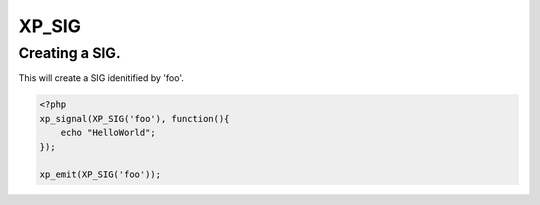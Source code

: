 .. /sig.php generated using docpx v1.0.0 on 03/05/14 10:23pm


XP_SIG
******


.. function:: XP_SIG($signal)


    Generates an XPSPL SIG object from the given ``$signal``.
    
    This function is only a shorthand for ``new SIG($signal)``.

    :param string|: Signal process is attached to.

    :rtype: object \XPSPL\SIG


Creating a SIG.
###############

This will create a SIG idenitified by 'foo'.

.. code-block:: php

   <?php
   xp_signal(XP_SIG('foo'), function(){
       echo "HelloWorld";
   });

   xp_emit(XP_SIG('foo'));





